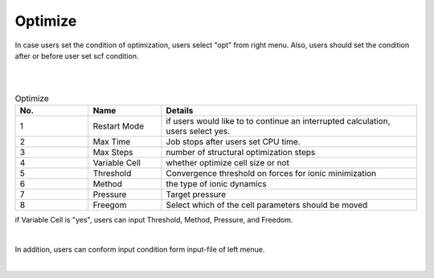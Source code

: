 Optimize
========

In case users set the condition of optimization, users select "opt" from right menu.
Also, users should set the condition after or before user set scf condition.

|
.. image:: ../../../img/input_editor/imgCreateJob_OPT00.png
   :scale: 50 %
   :align: center

|
.. csv-table:: Optimize
    :header: "No.", "Name", "Details"
    :widths: 10, 10, 35

    "1", "Restart Mode", "if users would like to to continue an interrupted calculation, users select yes."
    "2", "Max Time", "Job stops after users set CPU time."
    "3", "Max Steps", "number of structural optimization steps"
    "4", "Variable Cell", "whether optimize cell size or not"
    "5", "Threshold", "Convergence threshold on forces for ionic minimization"
    "6", "Method", "the type of ionic dynamics"
    "7", "Pressure", "Target pressure"
    "8", "Freegom", "Select which of the cell parameters should be moved"

if Variable Cell is "yes", users can input Threshold, Method, Pressure, and Freedom.

|
.. image:: ../../../img/input_editor/imgCreateJob_OPT01.png
   :scale: 50 %
   :align: center

In addition, users can conform input condition form input-file of left menue.

|
.. image:: ../../../img/input_editor/imgCreateJob_CheckInputFIle.png
   :scale: 50 %
   :align: center

